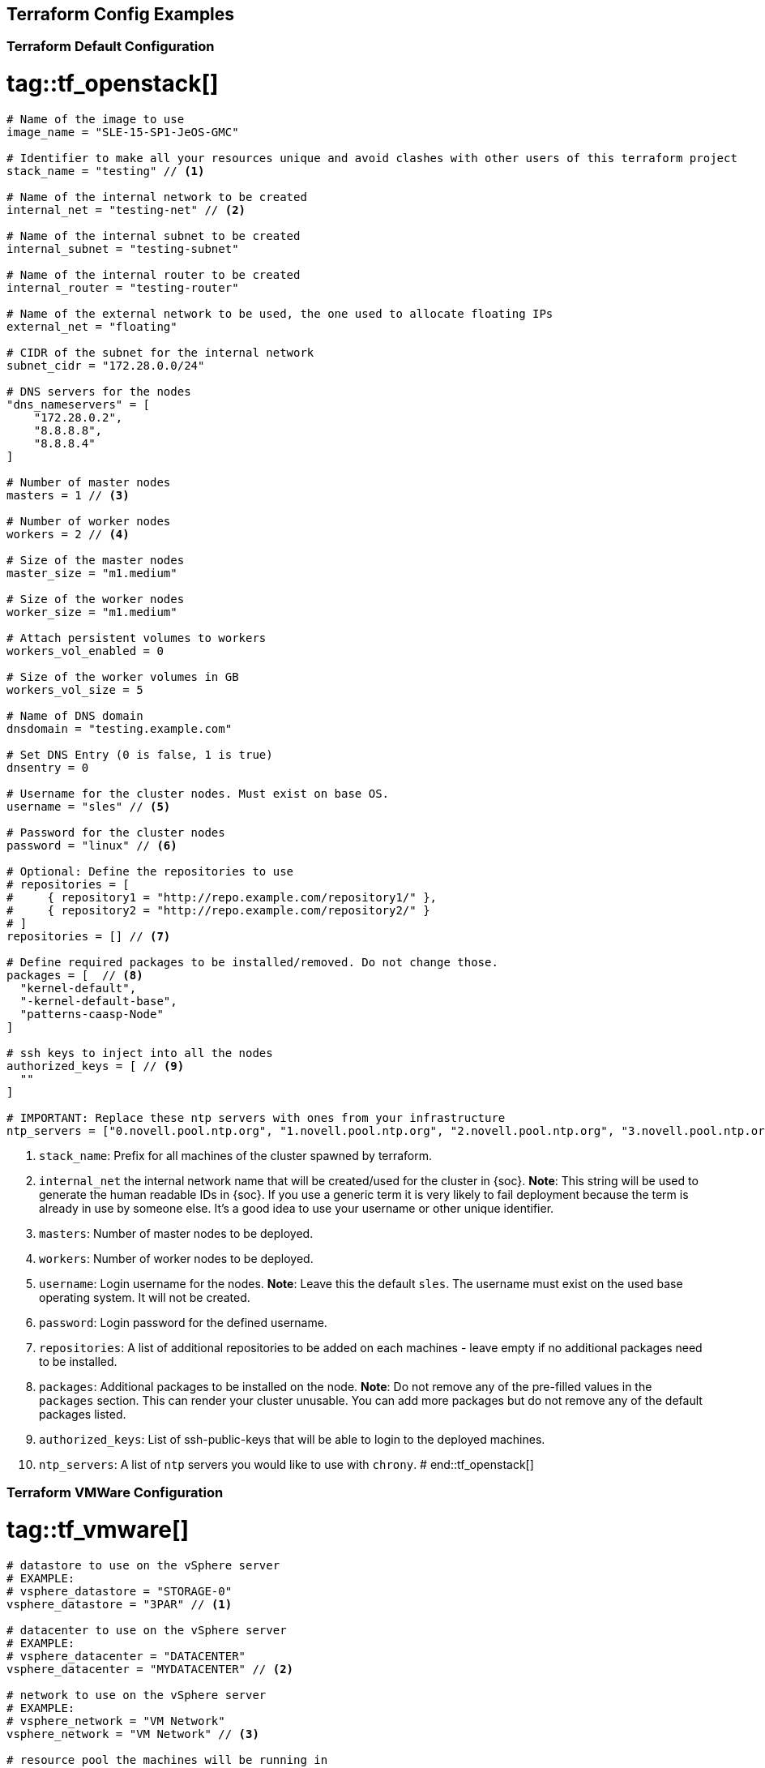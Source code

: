 == Terraform Config Examples

[[tf.default]]
=== Terraform Default Configuration
# tag::tf_openstack[]
[source,json]
----
# Name of the image to use
image_name = "SLE-15-SP1-JeOS-GMC"

# Identifier to make all your resources unique and avoid clashes with other users of this terraform project
stack_name = "testing" // <1>

# Name of the internal network to be created
internal_net = "testing-net" // <2>

# Name of the internal subnet to be created
internal_subnet = "testing-subnet"

# Name of the internal router to be created
internal_router = "testing-router"

# Name of the external network to be used, the one used to allocate floating IPs
external_net = "floating"

# CIDR of the subnet for the internal network
subnet_cidr = "172.28.0.0/24"

# DNS servers for the nodes
"dns_nameservers" = [
    "172.28.0.2",
    "8.8.8.8",
    "8.8.8.4"
]

# Number of master nodes
masters = 1 // <3>

# Number of worker nodes
workers = 2 // <4>

# Size of the master nodes
master_size = "m1.medium"

# Size of the worker nodes
worker_size = "m1.medium"

# Attach persistent volumes to workers
workers_vol_enabled = 0

# Size of the worker volumes in GB
workers_vol_size = 5

# Name of DNS domain
dnsdomain = "testing.example.com"

# Set DNS Entry (0 is false, 1 is true)
dnsentry = 0

# Username for the cluster nodes. Must exist on base OS.
username = "sles" // <5>

# Password for the cluster nodes
password = "linux" // <6>

# Optional: Define the repositories to use
# repositories = [
#     { repository1 = "http://repo.example.com/repository1/" },
#     { repository2 = "http://repo.example.com/repository2/" }
# ]
repositories = [] // <7>

# Define required packages to be installed/removed. Do not change those.
packages = [  // <8>
  "kernel-default",
  "-kernel-default-base",
  "patterns-caasp-Node"
]

# ssh keys to inject into all the nodes
authorized_keys = [ // <9>
  ""
]

# IMPORTANT: Replace these ntp servers with ones from your infrastructure
ntp_servers = ["0.novell.pool.ntp.org", "1.novell.pool.ntp.org", "2.novell.pool.ntp.org", "3.novell.pool.ntp.org"] // <10>
----
<1> `stack_name`: Prefix for all machines of the cluster spawned by terraform.
<2> `internal_net` the internal network name that will be created/used for the cluster in {soc}.
*Note*: This string will be used to generate the human readable IDs in {soc}.
If you use a generic term it is very likely to fail deployment because the term is already in use by someone else. It's a good idea to use your username or other unique identifier.
<3> `masters`: Number of master nodes to be deployed.
<4> `workers`: Number of worker nodes to be deployed.
<5> `username`: Login username for the nodes.
*Note*: Leave this the default `sles`. The username must exist on the used base operating system. It will not be created.
<6> `password`: Login password for the defined username.
<7> `repositories`: A list of additional repositories to be added on each
machines - leave empty if no additional packages need to be installed.
<8> `packages`: Additional packages to be installed on the node.
*Note*: Do not remove any of the pre-filled values in the `packages` section. This can render
your cluster unusable. You can add more packages but do not remove any of the
default packages listed.
<9> `authorized_keys`: List of ssh-public-keys that will be able to login to the
deployed machines.
<10> `ntp_servers`: A list of `ntp` servers you would like to use with `chrony`.
# end::tf_openstack[]

[[tf.vmware]]
=== Terraform VMWare Configuration
# tag::tf_vmware[]
[source,json]
----
# datastore to use on the vSphere server
# EXAMPLE:
# vsphere_datastore = "STORAGE-0"
vsphere_datastore = "3PAR" // <1>

# datacenter to use on the vSphere server
# EXAMPLE:
# vsphere_datacenter = "DATACENTER"
vsphere_datacenter = "MYDATACENTER" // <2>

# network to use on the vSphere server
# EXAMPLE:
# vsphere_network = "VM Network"
vsphere_network = "VM Network" // <3>

# resource pool the machines will be running in
# EXAMPLE:
# vsphere_resource_pool = "My_RP"
vsphere_resource_pool = "My_RP" // <4>

# template name the machines will be copied from
# EXAMPLE:
# template_name = "SLES15-SP1-cloud-init"
template_name = "sles15-sp1-caasp" // <5>

# prefix that all of the booted machines will use
# IMPORTANT, please enter unique identifier below as value of
# stack_name variable to not interfere with other deployments
stack_name = "caasp-v4" // <6>

# Number of master nodes
masters = 1 // <7>

# Number of worker nodes
workers = 2 // <8>

# Username for the cluster nodes. Must exist on base OS.
# EXAMPLE:
# username = "sles"
username = "sles" // <9>

# define the repositories to use
# EXAMPLE:
# repositories = [
#   { repository1 = "http://repo.example.com/repository1/" },
#   { repository2 = "http://repo.example.com/repository2/" }
# ]
repositories = [] // <10>

# Minimum required packages. Do not remove them.
# Feel free to add more packages
packages = [ // <11>
  "patterns-caasp-Node"
]

# ssh keys to inject into all the nodes
# EXAMPLE:
# authorized_keys = [
#   "ssh-rsa <key-content>"
# ]
authorized_keys = [ // <12>
  "ssh-rsa <example_key> example@example.com"
]

# IMPORTANT: Replace these ntp servers with ones from your infrastructure
ntp_servers = ["0.novell.pool.ntp.org", "1.novell.pool.ntp.org", "2.novell.pool.ntp.org", "3.novell.pool.ntp.org"] // <13>
----
<1> `vsphere_datastore`: The datastore to use.
<2> `vsphere_datacenter`: The datacenter to use.
<3> `vsphere_network`: The network to use.
<4> `vsphere_resource_pool`: The resource pool to use.
<5> `template_name`: The name of the template created according to instructions.
<6> `stack_name`: Prefix for all machines of the cluster spawned by terraform.
*Note*: This string will be used to generate the human readable IDs in {soc}.
If you use a generic term it is very likely to fail deployment because the term is already in use by someone else. It's a good idea to use your username or other unique identifier.
<7> `masters`: Number of master nodes to be deployed.
<8> `workers`: Number of worker nodes to be deployed.
<9> `username`: Login username for the nodes.
*Note*: Leave this the default `sles`. The username must exist on the used base operating system. It will not be created.
<10> `repositories`: A list of additional repositories to be added on each
machines - leave empty if no additional packages need to be installed.
<11> `packages`: Additional packages to be installed on the node.
*Note*: Do not remove any of the pre-filled values in the `packages` section. This can render
your cluster unusable. You can add more packages but do not remove any of the
default packages listed.
<12> `authorized_keys`: List of ssh-public-keys that will be able to login to the
deployed machines.
<13> `ntp_servers`: A list of `ntp` servers you would like to use with `chrony`.
# end::tf_vmware[]
